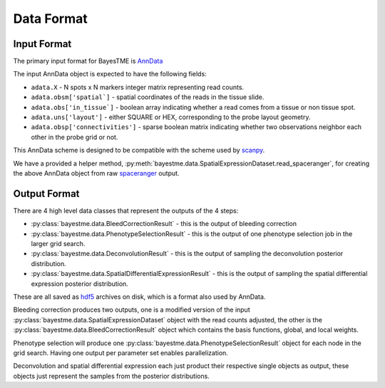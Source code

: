 Data Format
===========

Input Format
------------

The primary input format for BayesTME is `AnnData <https://anndata.readthedocs.io/en/latest/>`_

The input AnnData object is expected to have the following fields:

- ``adata.X`` - N spots x N markers integer matrix representing read counts.
- ``adata.obsm['spatial`]`` - spatial coordinates of the reads in the tissue slide.
- ``adata.obs['in_tissue`]`` - boolean array indicating whether a read comes from a tissue or non tissue spot.
- ``adata.uns['layout']`` - either SQUARE or HEX, corresponding to the probe layout geometry.
- ``adata.obsp['connectivities']`` - sparse boolean matrix indicating whether two observations neighbor each other in the probe grid or not.

This AnnData scheme is designed to be compatible with the scheme used by `scanpy <https://scanpy.readthedocs.io/en/stable/index.html>`_.

We have a provided a helper method, :py:meth:`bayestme.data.SpatialExpressionDataset.read_spaceranger`,
for creating the above AnnData object from raw `spaceranger <https://github.com/sbooeshaghi/spaceranger>`_ output.


Output Format
-------------

There are 4 high level data classes that represent the outputs of the 4 steps:

- :py:class:`bayestme.data.BleedCorrectionResult` - this is the output of bleeding correction
- :py:class:`bayestme.data.PhenotypeSelectionResult` - this is the output of one phenotype selection job in the larger grid search.
- :py:class:`bayestme.data.DeconvolutionResult` -  this is the output of sampling the deconvolution posterior distribution.
- :py:class:`bayestme.data.SpatialDifferentialExpressionResult` - this is the output of sampling the spatial differential expression posterior distribution.

These are all saved as `hdf5 <https://en.wikipedia.org/wiki/Hierarchical_Data_Format>`_ archives on disk, which is a format also used by AnnData.

Bleeding correction produces two outputs, one is a modified version of the input
:py:class:`bayestme.data.SpatialExpressionDataset` object with the read counts adjusted,
the other is the :py:class:`bayestme.data.BleedCorrectionResult` object which contains the basis functions,
global, and local weights.

Phenotype selection will produce one :py:class:`bayestme.data.PhenotypeSelectionResult` object for each node in the grid search.
Having one output per parameter set enables parallelization.

Deconvolution and spatial differential expression each just product their respective single objects as output,
these objects just represent the samples from the posterior distributions.